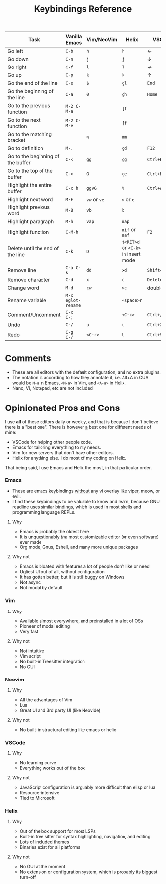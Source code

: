 #+title: Keybindings Reference
#+STARTUP: fold

|-----------------------------------+------------------+------------+---------------------------------+--------------|
| Task                              | Vanilla Emacs    | Vim/NeoVim | Helix                           | VSCode       |
|-----------------------------------+------------------+------------+---------------------------------+--------------|
| Go left                           | ~C-b~              | ~h~          | ~h~                               | ←            |
| Go down                           | ~C-n~              | ~j~          | ~j~                               | ↓            |
| Go right                          | ~C-f~              | ~l~          | ~l~                               | →            |
| Go up                             | ~C-p~              | ~k~          | ~k~                               | ↑            |
| Go the end of the line            | ~C-e~              | ~$~          | ~gl~                              | ~End~          |
| Go the beginning of the line      | ~C-a~              | ~0~          | ~gh~                              | ~Home~         |
| Go to the previous function       | ~M-2 C-M-a~        |            | ~[f~                              |              |
| Go to the next function           | ~M-2 C-M-e~        |            | ~]f~                              |              |
| Go to the matching bracket        |                  | ~%~          | ~mm~                              |              |
| Go to definition                  | ~M-.~              |            | ~gd~                              | ~F12~          |
| Go to the beginning of the buffer | ~C-<~              | ~gg~         | ~gg~                              | ~Ctrl+Home~    |
| Go to the top of the buffer       | ~C->~              | ~G~          | ~ge~                              | ~Ctrl+End~     |
| Highlight the entire buffer       | ~C-x h~            | ~ggvG~       | ~%~                               | ~Ctrl+A~       |
| Highlight next word               | ~M-F~              | ~vw~ or ~ve~   | ~w~ or ~e~                          |              |
| Highlight previous word           | ~M-B~              | ~vb~         | ~b~                               |              |
| Highlight paragraph               | ~M-h~              | ~vap~        | ~map~                             |              |
| Highlight function                | ~C-M-h~            |            | ~mif~ or ~maf~                      | ~F2~           |
| Delete until the end of the line  | ~C-k~              | ~D~          | ~t<RET>d~ or ~<C-k>~ in insert mode |              |
| Remove line                       | ~C-a C-k~          | ~dd~         | ~xd~                              | ~Shift+Delete~ |
| Remove character                  | ~C-d~              | ~x~          | ~d~                               | ~Delete~       |
| Change word                       | ~M-d~              | ~cw~         | ~wc~                              | double click |
| Rename variable                   | ~M-x eglot-rename~ |            | ~<space>r~                        |              |
| Comment/Uncomment                 | ~C-x C-;~          |            | ~<C-c>~                           | ~Ctrl+/~       |
| Undo                              | ~C-/~              | ~u~          | ~u~                               | ~Ctrl+Z~       |
| Redo                              | ~C-g C-/~          | ~<C-r>~      | ~U~                               | ~Ctrl+Shift+Z~ |
|-----------------------------------+------------------+------------+---------------------------------+--------------|

* Comments
- These are all editors with the default configuration, and no extra
  plugins.
- The notation is according to how they annotate it, i.e. Alt+A in CUA
  would be ~M-a~ in Emacs, ~<M-a>~ in Vim, and ~<A-a>~ in Helix.
- Nano, Vi, Notepad, etc are not included
* Opinionated Pros and Cons
I use *all* of these editors daily or weekly, and that is because I
don't believe there is a "best one". There is however _a_ best one for
different needs of mine:
- VSCode for helping other people code.
- Emacs for tailoring everything to my needs.
- Vim for new servers that don't have other editors.
- Helix for anything else. I do most of my coding on Helix.

That being said, I use Emacs and Helix the most, in that particular order.
*** Emacs
- These are emacs keybindings _without_ any vi overlay like viper, meow,
  or evil.
- I find these keybindings to be valuable to know and learn, because
  GNU readline uses similar bindings, which is used in most
  shells and programming language REPLs.
**** Why
- Emacs is probably the oldest here
- It is unquestionably /the/ most customizable editor (or even software) ever
  made
- Org mode, Gnus, Eshell, and many more unique packages
**** Why not
- Emacs is bloated with features a lot of people don't like or need
- Ugliest UI out of all, without configuration
- It has gotten better, but it is still buggy on Windows
- Not async
- Not modal by default
*** Vim
**** Why
- Available almost everywhere, and preinstalled in a lot of OSs
- Pioneer of modal editing
- Very fast
**** Why not
- Not intuitive
- Vim script
- No built-in Treesitter integration
- No GUI
*** Neovim
**** Why
- All the advantages of Vim
- Lua
- Great UI and 3rd party UI (like Neovide)
**** Why not
- No built-in structural editing like emacs or helix
*** VSCode
**** Why
- No learning curve
- Everything works out of the box
**** Why not
- JavaScript configuration is arguably more difficult than elisp or lua
- Resource-intensive
- Tied to Microsoft
*** Helix
**** Why
- Out of the box support for most LSPs
- Built-in tree sitter for syntax highlighting, navigation, and editing
- Lots of included themes
- Binaries exist for all platforms
**** Why not
- No GUI at the moment
- No extension or configuration system, which is probably its biggest
  turn-off
